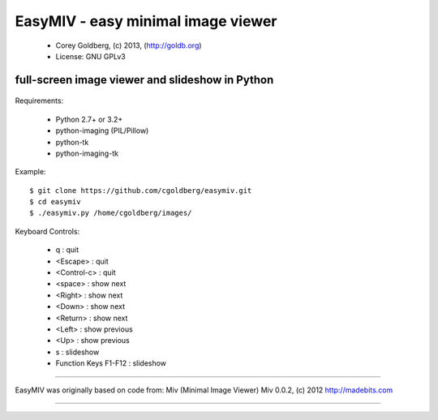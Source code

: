 ===================================
EasyMIV - easy minimal image viewer
===================================

 * Corey Goldberg, (c) 2013, (http://goldb.org)
 * License: GNU GPLv3

------------------------------------------------
full-screen image viewer and slideshow in Python
------------------------------------------------

 .. image:: https://raw.github.com/cgoldberg/easymiv/master/easymiv.png
 
Requirements:

 * Python 2.7+ or 3.2+
 * python-imaging (PIL/Pillow)
 * python-tk
 * python-imaging-tk

Example::

    $ git clone https://github.com/cgoldberg/easymiv.git
    $ cd easymiv
    $ ./easymiv.py /home/cgoldberg/images/

Keyboard Controls:

 * q : quit
 * <Escape> : quit
 * <Control-c> : quit
 * <space> : show next
 * <Right> : show next
 * <Down> : show next
 * <Return> : show next
 * <Left> : show previous
 * <Up> : show previous
 * s : slideshow
 * Function Keys F1-F12 : slideshow

----

EasyMIV was originally based on code from: Miv (Minimal Image Viewer)
Miv 0.0.2, (c) 2012 http://madebits.com

----
